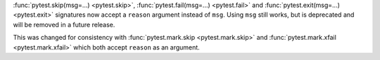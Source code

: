 :func:`pytest.skip(msg=...) <pytest.skip>`, :func:`pytest.fail(msg=...) <pytest.fail>` and :func:`pytest.exit(msg=...) <pytest.exit>`
signatures now accept a ``reason`` argument instead of ``msg``.  Using ``msg`` still works, but is deprecated and will be removed in a future release.

This was changed for consistency with :func:`pytest.mark.skip <pytest.mark.skip>` and  :func:`pytest.mark.xfail <pytest.mark.xfail>` which both accept
``reason`` as an argument.
